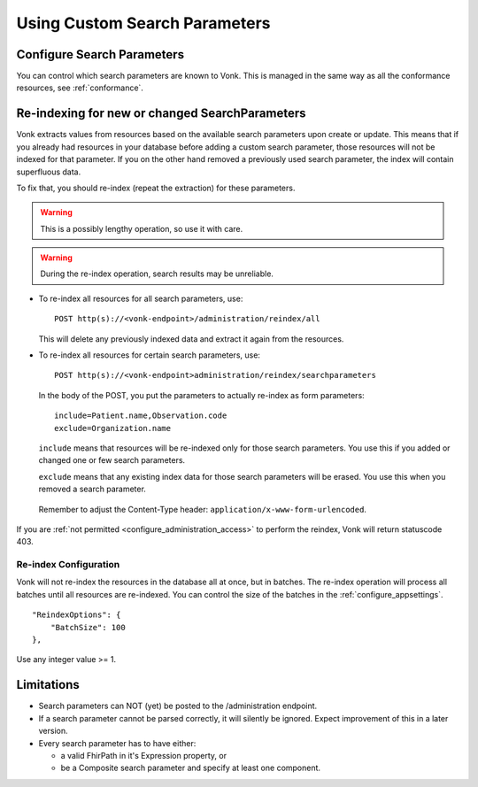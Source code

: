 .. |br| raw:: html

   <br />


.. _feature_customsp:

Using Custom Search Parameters
==============================

.. _feature_customsp_configure:

Configure Search Parameters
---------------------------

You can control which search parameters are known to Vonk. This is managed in the same way as all the conformance resources, see :ref:`conformance`.

.. _feature_customsp_reindex:

Re-indexing for new or changed SearchParameters
-----------------------------------------------

Vonk extracts values from resources based on the available search parameters upon create or update.
This means that if you already had resources in your database before adding a custom search parameter, 
those resources will not be indexed for that parameter. If you on the other hand removed a previously used 
search parameter, the index will contain superfluous data.

To fix that, you should re-index (repeat the extraction) for these parameters.

.. warning:: This is a possibly lengthy operation, so use it with care.

.. warning:: During the re-index operation, search results may be unreliable.

*	To re-index all resources for all search parameters, use:

	::
	
		POST http(s)://<vonk-endpoint>/administration/reindex/all

	This will delete any previously indexed data and extract it again from the resources.

*	To re-index all resources for certain search parameters, use:

	::
	
		POST http(s)://<vonk-endpoint>administration/reindex/searchparameters

	In the body of the POST, you put the parameters to actually re-index as form parameters:

	::
	
		include=Patient.name,Observation.code
		exclude=Organization.name

	``include`` means that resources will be re-indexed only for those search parameters.
	You use this if you added or changed one or few search parameters.

	``exclude`` means that any existing index data for those search parameters will be erased.
	You use this when you removed a search parameter.

  Remember to adjust the Content-Type header: ``application/x-www-form-urlencoded``.

If you are :ref:`not permitted <configure_administration_access>` to perform the reindex, Vonk will return statuscode 403.

.. _feature_customsp_reindex_configure:

Re-index Configuration
^^^^^^^^^^^^^^^^^^^^^^

Vonk will not re-index the resources in the database all at once, but in batches. The re-index operation will process all batches until all resources are re-indexed.
You can control the size of the batches in the :ref:`configure_appsettings`.
::

    "ReindexOptions": {
        "BatchSize": 100
    },

Use any integer value >= 1.

.. _feature_customsp_limitations:

Limitations
-----------

* Search parameters can NOT (yet) be posted to the /administration endpoint. 
* If a search parameter cannot be parsed correctly, it will silently be ignored. Expect improvement of this in a later version.
* Every search parameter has to have either:

  * a valid FhirPath in it's Expression property, or
  * be a Composite search parameter and specify at least one component.

